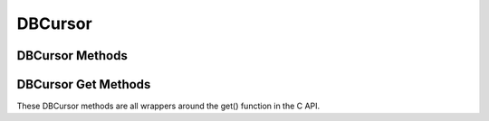 .. $Id: dbcursor.rst 371 2008-03-18 17:47:07Z jcea $

========
DBCursor
========

DBCursor Methods
----------------

.. function:: close()

   Discards the cursor. If the cursor is created within a transaction
   then you *must* be sure to close the cursor before commiting the
   transaction.
   `More info...
   <http://www.oracle.com/technology/documentation/berkeley-db/db/
   api_c/dbc_close.html>`__

.. function:: count(flags=0)

   Returns a count of the number of duplicate data items for the key
   referenced by the cursor.
   `More info...
   <http://www.oracle.com/technology/documentation/berkeley-db/db/
   api_c/dbc_count.html>`__

.. function:: delete(flags=0)

   Deletes the key/data pair currently referenced by the cursor.
   `More info...
   <http://www.oracle.com/technology/documentation/berkeley-db/db/
   api_c/dbc_del.html>`__

.. function:: dup(flags=0)

   Create a new cursor.
   `More info...
   <http://www.oracle.com/technology/documentation/berkeley-db/db/
   api_c/dbc_del.html>`__

.. function:: put(key, data, flags=0, dlen=-1, doff=-1)

   Stores the key/data pair into the database. Partial data records can
   be written using dlen and doff.
   `More info...
   <http://www.oracle.com/technology/documentation/berkeley-db/db/
   api_c/dbc_put.html>`__

.. function:: get(flags, dlen=-1, doff=-1)

   See get(key, data, flags, dlen=-1, doff=-1) below.

.. function:: get(key, flags, dlen=-1, doff=-1)

   See get(key, data, flags, dlen=-1, doff=-1) below.

.. function:: get(key, data, flags, dlen=-1, doff=-1)

   Retrieves key/data pairs from the database using the cursor. All the
   specific functionalities of the get method are actually provided by
   the various methods below, which are the preferred way to fetch data
   using the cursor. These generic interfaces are only provided as an
   inconvenience. Partial data records are returned if dlen and doff
   are used in this method and in many of the specific methods below.
   `More info...
   <http://www.oracle.com/technology/documentation/berkeley-db/db/
   api_c/dbc_get.html>`__

.. function:: pget(flags, dlen=-1, doff=-1)

   See pget(key, data, flags, dlen=-1, doff=-1) below.

.. function:: pget(key, flags, dlen=-1, doff=-1)

   See pget(key, data, flags, dlen=-1, doff=-1) below.

.. function:: pget(key, data, flags, dlen=-1, doff=-1)

   Similar to the already described get(). This method is available only
   on secondary databases. It will return the primary key, given the
   secondary one, and associated data
   `More info...
   <http://www.oracle.com/technology/documentation/berkeley-db/db/
   api_c/dbc_get.html>`__

DBCursor Get Methods
--------------------

These DBCursor methods are all wrappers around the get() function in the
C API.

.. function:: current(flags=0, dlen=-1, doff=-1)

   Returns the key/data pair currently referenced by the cursor.
   `More info...
   <http://www.oracle.com/technology/documentation/berkeley-db/db/
   api_c/dbc_get.html#DB_CURRENT>`__

.. function:: get_current_size()

   Returns length of the data for the current entry referenced by the
   cursor.

.. function:: first(flags=0, dlen=-1, doff=-1)

   Position the cursor to the first key/data pair and return it.
   `More info...
   <http://www.oracle.com/technology/documentation/berkeley-db/db/
   api_c/dbc_get.html#DB_FIRST>`__

.. function:: last(flags=0, dlen=-1, doff=-1)

   Position the cursor to the last key/data pair and return it.
   `More info...
   <http://www.oracle.com/technology/documentation/berkeley-db/db/
   api_c/dbc_get.html#DB_LAST>`__

.. function:: next(flags=0, dlen=-1, doff=-1)

   Position the cursor to the next key/data pair and return it.
   `More info...
   <http://www.oracle.com/technology/documentation/berkeley-db/db/
   api_c/dbc_get.html#DB_NEXT>`__

.. function:: prev(flags=0, dlen=-1, doff=-1)

   Position the cursor to the previous key/data pair and return it.
   `More info...
   <http://www.oracle.com/technology/documentation/berkeley-db/db/
   api_c/dbc_get.html#DB_PREV>`__

.. function:: consume(flags=0, dlen=-1, doff=-1)

   For a database with the Queue access method, returns the record
   number and data from the first available record and deletes it from
   the queue.

   *NOTE:* This method is deprecated in Berkeley DB version 3.2 in favor
   of the new consume method in the DB class.

.. function:: get_both(key, data, flags=0)

   Like set() but positions the cursor to the record matching both key
   and data. (An alias for this is set_both, which makes more sense to
   me...)
   `More info...
   <http://www.oracle.com/technology/documentation/berkeley-db/db/
   api_c/dbc_get.html#DB_GET_BOTH>`__

.. function:: get_recno()

   Return the record number associated with the cursor. The database
   must use the BTree access method and have been created with the
   DB_RECNUM flag.
   `More info...
   <http://www.oracle.com/technology/documentation/berkeley-db/db/
   api_c/dbc_get.html#DB_GET_RECNO>`__

.. function:: join_item(flags=0)

   For cursors returned from the DB.join method, returns the combined
   key value from the joined cursors.
   `More info...
   <http://www.oracle.com/technology/documentation/berkeley-db/db/
   api_c/dbc_get.html#DB_JOIN_ITEM>`__

.. function:: next_dup(flags=0, dlen=-1, doff=-1)

   If the next key/data pair of the database is a duplicate record for
   the current key/data pair, the cursor is moved to the next key/data
   pair of the database, and that pair is returned.
   `More info...
   <http://www.oracle.com/technology/documentation/berkeley-db/db/
   api_c/dbc_get.html#DB_NEXT_DUP>`__

.. function:: next_nodup(flags=0, dlen=-1, doff=-1)

   The cursor is moved to the next non-duplicate key/data pair of the
   database, and that pair is returned.
   `More info...
   <http://www.oracle.com/technology/documentation/berkeley-db/db/
   api_c/dbc_get.html#DB_NEXT_NODUP>`__

.. function:: prev_nodup(flags=0, dlen=-1, doff=-1)

   The cursor is moved to the previous non-duplicate key/data pair of
   the database, and that pair is returned.
   `More info...
   <http://www.oracle.com/technology/documentation/berkeley-db/db/
   api_c/dbc_get.html#DB_PREV_NODUP>`__

.. function:: set(key, flags=0, dlen=-1, doff=-1)

   Move the cursor to the specified key in the database and return the
   key/data pair found there.
   `More info...
   <http://www.oracle.com/technology/documentation/berkeley-db/db/
   api_c/dbc_get.html#DB_SET>`__

.. function:: set_range(key, flags=0, dlen=-1, doff=-1)

   Identical to set() except that in the case of the BTree access
   method, the returned key/data pair is the smallest key greater than
   or equal to the specified key (as determined by the comparison
   function), permitting partial key matches and range searches.
   `More info...
   <http://www.oracle.com/technology/documentation/berkeley-db/db/
   api_c/dbc_get.html#DB_SET_RANGE>`__

.. function:: set_recno(recno, flags=0, dlen=-1, doff=-1)

   Move the cursor to the specific numbered record of the database, and
   return the associated key/data pair. The underlying database must be
   of type Btree and it must have been created with the DB_RECNUM flag.
   `More info...
   <http://www.oracle.com/technology/documentation/berkeley-db/db/
   api_c/dbc_get.html#DB_SET_RECNO>`__

.. function:: set_both(key, data, flags=0)

   See get_both(). The only difference in behaviour can be disabled
   using set_get_returns_none(2).
   `More info...
   <http://www.oracle.com/technology/documentation/berkeley-db/db/
   api_c/dbc_get.html#DB_GET_BOTH>`__

